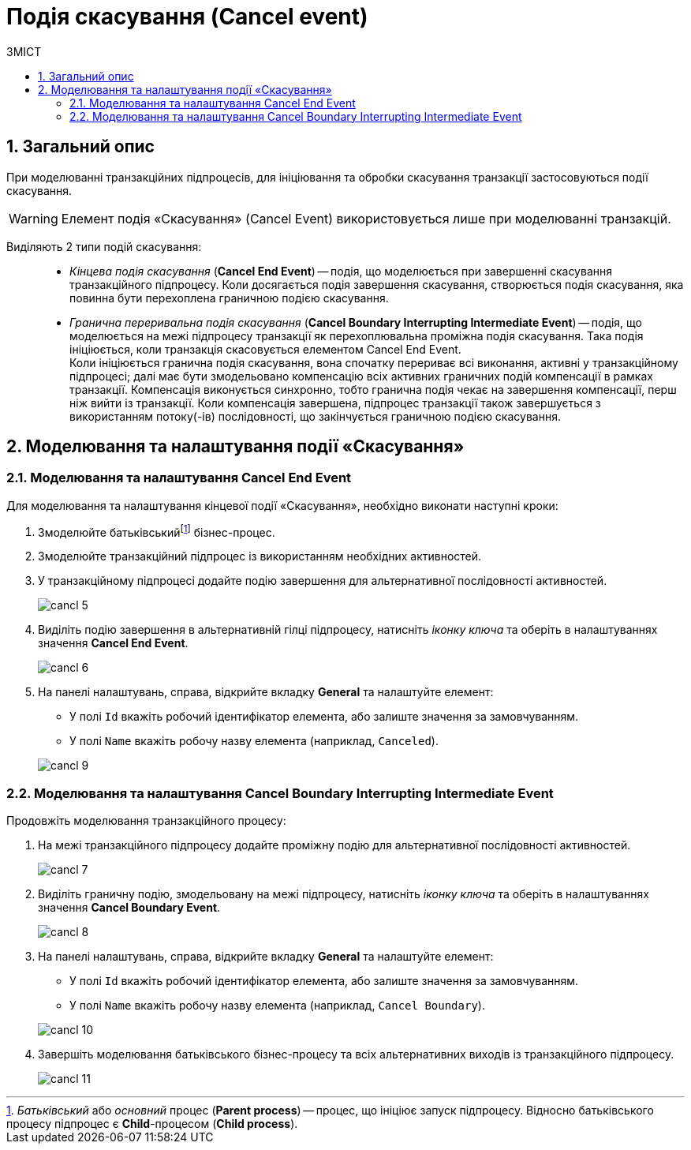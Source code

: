 = Подія скасування (Cancel event)
:toc:
:toc-title: ЗМІСТ
:toclevels: 5
:sectnums:
:sectnumlevels: 5
:sectanchors:

== Загальний опис

При моделюванні транзакційних підпроцесів, для ініціювання та обробки скасування транзакції застосовуються події скасування.

WARNING: Елемент подія «Скасування» (Cancel Event) використовується лише при моделюванні транзакцій.

Виділяють 2 типи подій скасування: ::

//TODO: Переписати - заплутано звучить
* _Кінцева подія скасування_ (*Cancel End Event*) -- подія, що моделюється при завершенні скасування транзакційного підпроцесу. Коли досягається подія завершення скасування, створюється подія скасування, яка повинна бути перехоплена граничною подією скасування.
* _Гранична переривальна подія скасування_ (*Cancel Boundary Interrupting Intermediate Event*) -- подія, що моделюється на межі підпроцесу транзакції як перехоплювальна проміжна подія скасування. Така подія ініціюється, коли транзакція скасовується елементом Cancel End Event. +
Коли ініціюється гранична подія скасування, вона спочатку перериває всі виконання, активні у транзакційному підпроцесі; далі має бути змодельовано компенсацію всіх активних граничних подій компенсації в рамках транзакції. Компенсація виконується синхронно, тобто гранична подія чекає на завершення компенсації, перш ніж вийти із транзакції. Коли компенсація завершена, підпроцес транзакції також завершується з використанням потоку(-ів) послідовності, що закінчується граничною подією скасування.

== Моделювання та налаштування події «Скасування»

=== Моделювання та налаштування Cancel End Event

Для моделювання та налаштування кінцевої події «Скасування», необхідно виконати наступні кроки:

. Змоделюйте батьківськийfootnote:[_Батьківський_ або _основний_ процес (*Parent process*) -- процес, що ініціює запуск підпроцесу. Відносно батьківського процесу підпроцес є *Child*-процесом (*Child process*).] бізнес-процес.
. Змоделюйте транзакційний підпроцес із використанням необхідних активностей.

. У транзакційному підпроцесі додайте подію завершення для альтернативної послідовності активностей.

+
image:bp-modeling/bp/subprocesses/transaction/cancel-event/cancl_5.png[]

. Виділіть подію завершення в альтернативній гілці підпроцесу, натисніть _іконку ключа_ та оберіть в налаштуваннях значення *Cancel End Event*.

+
image:bp-modeling/bp/subprocesses/transaction/cancel-event/cancl_6.png[]

. На панелі налаштувань, справа, відкрийте вкладку *General* та налаштуйте елемент:
* У полі `Id` вкажіть робочий ідентифікатор елемента, або залиште значення за замовчуванням.
* У полі `Name` вкажіть робочу назву елемента (наприклад, `Canceled`).

+
image:bp-modeling/bp/subprocesses/transaction/cancel-event/cancl_9.png[]

=== Моделювання та налаштування Cancel Boundary Interrupting Intermediate Event

Продовжіть моделювання транзакційного процесу:

. На межі транзакційного підпроцесу додайте проміжну подію для альтернативної послідовності активностей.

+
image:bp-modeling/bp/subprocesses/transaction/cancel-event/cancl_7.png[]

. Виділіть граничну подію, змодельовану на межі підпроцесу, натисніть _іконку ключа_ та оберіть в налаштуваннях значення *Cancel Boundary Event*.

+
image:bp-modeling/bp/subprocesses/transaction/cancel-event/cancl_8.png[]

. На панелі налаштувань, справа, відкрийте вкладку *General* та налаштуйте елемент:
* У полі `Id` вкажіть робочий ідентифікатор елемента, або залиште значення за замовчуванням.
* У полі `Name` вкажіть робочу назву елемента (наприклад, `Cancel Boundary`).

+
image:bp-modeling/bp/subprocesses/transaction/cancel-event/cancl_10.png[]

. Завершіть моделювання батьківського бізнес-процесу та всіх альтернативних виходів із транзакційного підпроцесу.

+
image:bp-modeling/bp/subprocesses/transaction/cancel-event/cancl_11.png[]
